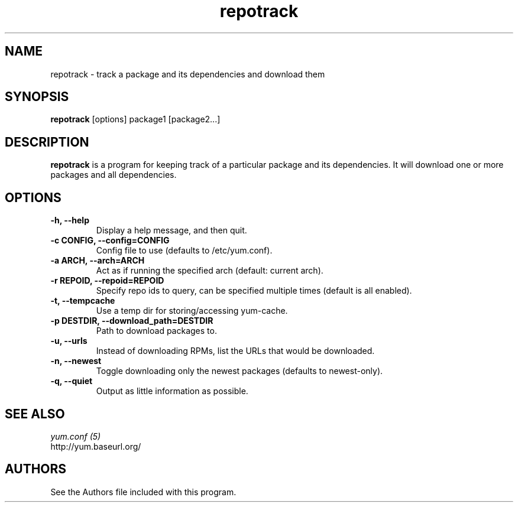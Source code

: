 .\" repotrack
.TH "repotrack" "1" "13 January 2013" "" ""
.SH "NAME"
repotrack \- track a package and its dependencies and download them
.SH "SYNOPSIS"
\fBrepotrack\fP [options] package1 [package2...]
.SH "DESCRIPTION"
.PP
\fBrepotrack\fP is a program for keeping track of a particular package and its
dependencies. It will download one or more packages and all dependencies.
.PP
.SH "OPTIONS"
.IP "\fB\-h, \-\-help\fP"
Display a help message, and then quit.
.IP "\fB\-c CONFIG, \-\-config=CONFIG\fP"
Config file to use (defaults to /etc/yum.conf).
.IP "\fB\-a ARCH, \-\-arch=ARCH\fP"
Act as if running the specified arch (default: current arch).
.IP "\fB\-r REPOID, \-\-repoid=REPOID\fP"
Specify repo ids to query, can be specified multiple times (default is
all enabled).
.IP "\fB\-t, \-\-tempcache\fP"
Use a temp dir for storing/accessing yum-cache.
.IP "\fB\-p DESTDIR, \-\-download_path=DESTDIR\fP"
Path to download packages to.
.IP "\fB\-u, \-\-urls\fP"
Instead of downloading RPMs, list the URLs that would be downloaded.
.IP "\fB\-n, \-\-newest\fP"
Toggle downloading only the newest packages (defaults to newest-only).
.IP "\fB\-q, \-\-quiet\fP"
Output as little information as possible.

.PP
.SH "SEE ALSO"
.nf
.I yum.conf (5)
http://yum.baseurl.org/
.fi

.PP
.SH "AUTHORS"
.nf
See the Authors file included with this program.
.fi
